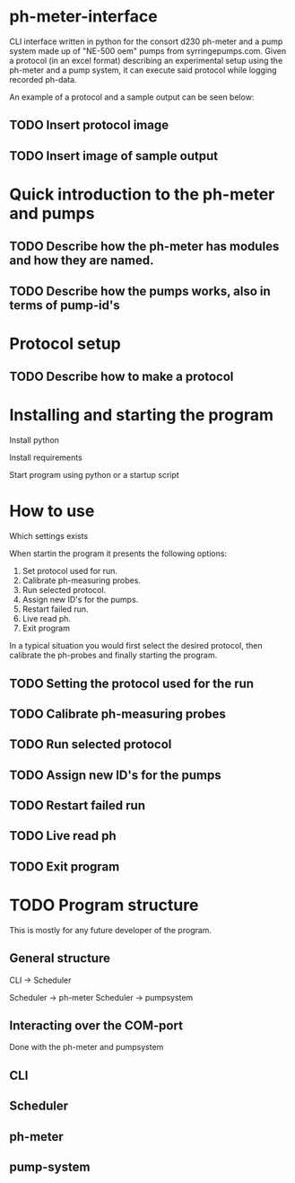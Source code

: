 * ph-meter-interface

CLI interface written in python for the consort d230 ph-meter and a pump system made up of "NE-500 oem" pumps from syrringepumps.com. Given a protocol (in an excel format) describing an experimental setup using the ph-meter and a pump system, it can execute said protocol while logging recorded ph-data.

An example of a protocol and a sample output can be seen below:

** TODO Insert protocol image

** TODO Insert image of sample output

* Quick introduction to the ph-meter and pumps

** TODO Describe how the ph-meter has modules and how they are named.

** TODO Describe how the pumps works, also in terms of pump-id's

* Protocol setup

** TODO Describe how to make a protocol

* Installing and starting the program

Install python

Install requirements

Start program using python or a startup script

* How to use

Which settings exists

When startin the program it presents the following options:

1. Set protocol used for run.
2. Calibrate ph-measuring probes.
3. Run selected protocol.
4. Assign new ID's for the pumps.
5. Restart failed run.
6. Live read ph.
7. Exit program


In a typical situation you would first select the desired protocol, then calibrate the ph-probes and finally starting the program.


** TODO Setting the protocol used for the run

** TODO Calibrate ph-measuring probes

** TODO Run selected protocol

** TODO Assign new ID's for the pumps

** TODO Restart failed run

** TODO Live read ph

** TODO Exit program

* TODO Program structure


This is mostly for any future developer of the program.


** General structure

CLI -> Scheduler

Scheduler -> ph-meter
Scheduler -> pumpsystem

** Interacting over the COM-port


Done with the ph-meter and pumpsystem

** CLI

** Scheduler

** ph-meter

** pump-system
